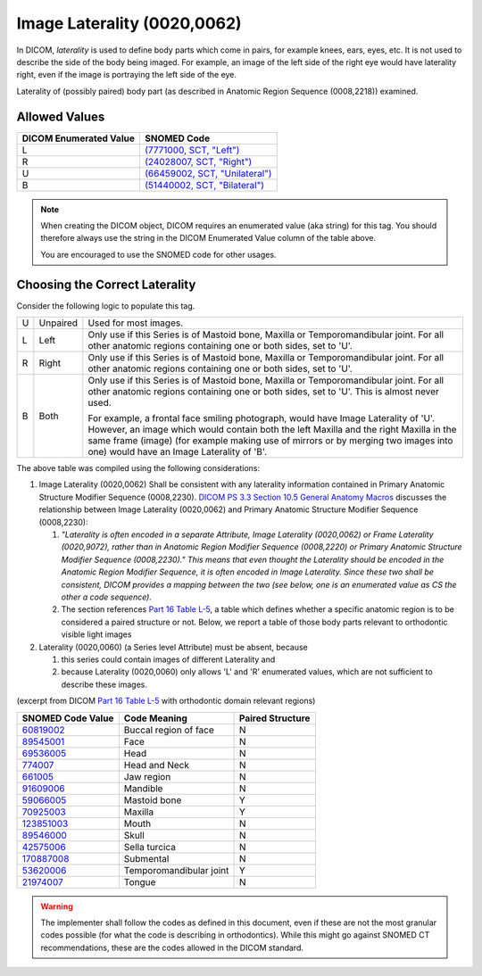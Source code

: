 .. _image laterality:

Image Laterality (0020,0062)
============================

In DICOM, *laterality* is used to define body parts which come in pairs, for
example knees, ears, eyes, etc. It is not used to describe the side of the body
being imaged. For example, an image of the left side of the right eye would have
laterality right, even if the image is portraying the left side of the eye.

Laterality of (possibly paired) body part (as described in Anatomic Region
Sequence (0008,2218)) examined.

Allowed Values
--------------


.. list-table::
   :header-rows: 1

   * - DICOM Enumerated Value
     - SNOMED Code
   * - L
     - `(7771000, SCT, "Left") <http://snomed.info/id/7771000>`__
   * - R
     - `(24028007, SCT, "Right") <http://snomed.info/id/24028007>`__
   * - U
     - `(66459002, SCT, "Unilateral") <http://snomed.info/id/66459002>`__
   * - B
     - `(51440002, SCT, "Bilateral") <http://snomed.info/id/51440002>`__

.. note::
   When creating the DICOM object, DICOM requires an enumerated value (aka
   string) for this tag. You should therefore always use the string in the DICOM
   Enumerated Value column of the table above.

   You are encouraged to use the SNOMED code for other usages.

Choosing the Correct Laterality
-------------------------------

Consider the following logic to populate this tag.

+---+----------+-----------------------------------------------------+
| U | Unpaired | Used for most images.                               |
+---+----------+-----------------------------------------------------+
| L | Left     | Only use if this Series is of Mastoid bone, Maxilla |
|   |          | or Temporomandibular joint. For all other anatomic  |
|   |          | regions containing one or both sides, set to 'U'.   |
+---+----------+-----------------------------------------------------+
| R | Right    | Only use if this Series is of Mastoid bone, Maxilla |
|   |          | or Temporomandibular joint. For all other anatomic  |
|   |          | regions containing one or both sides, set to 'U'.   |
+---+----------+-----------------------------------------------------+
| B | Both     | Only use if this Series is of Mastoid bone, Maxilla |
|   |          | or Temporomandibular joint. For all other anatomic  |
|   |          | regions containing one or both sides, set to 'U'.   |
|   |          | This is almost never used.                          |
|   |          |                                                     |
|   |          | For example, a frontal face smiling photograph,     |
|   |          | would have Image Laterality of 'U'. However, an     |
|   |          | image which would contain both the left Maxilla and |
|   |          | the right Maxilla in the same frame (image) (for    |
|   |          | example making use of mirrors or by merging two     |
|   |          | images into one) would have an Image Laterality of  |
|   |          | 'B'.                                                |
+---+----------+-----------------------------------------------------+

The above table was compiled using the following considerations:

1. Image Laterality (0020,0062) Shall be consistent with any laterality
   information contained in Primary Anatomic Structure Modifier Sequence
   (0008,2230). `DICOM PS 3.3 Section 10.5 General Anatomy Macros
   <http://dicom.nema.org/medical/dicom/current/output/chtml/part03/sect_10.5.html>`__
   discusses the relationship between Image Laterality (0020,0062) and Primary
   Anatomic Structure Modifier Sequence (0008,2230):

   1. *"Laterality is often encoded in a separate Attribute, Image
      Laterality (0020,0062) or Frame Laterality (0020,9072), rather
      than in Anatomic Region Modifier Sequence (0008,2220) or Primary
      Anatomic Structure Modifier Sequence (0008,2230)." This means that
      even thought the Laterality should be encoded in the Anatomic
      Region Modifier Sequence, it is often encoded in Image Laterality.
      Since these two shall be consistent, DICOM provides a mapping
      between the two (see below, one is an enumerated value as CS the
      other a code sequence).*

   2. The section references `Part 16 Table L-5 <http://dicom.nema.org/medical/dicom/current/output/chtml/part16/chapter_L.html#table_L-5>`__,
      a table which defines whether a specific anatomic region is to be
      considered a paired structure or not. Below, we report a table of those
      body parts relevant to orthodontic visible light images

2. Laterality (0020,0060) (a Series level Attribute) must be absent,
   because

   1. this series could contain images of different Laterality and

   2. because Laterality (0020,0060) only allows 'L' and 'R' enumerated
      values, which are not sufficient to describe these images.

(excerpt from DICOM `Part 16 Table L-5 <http://dicom.nema.org/medical/dicom/current/output/chtml/part16/chapter_L.html#table_L-5>`__ with
orthodontic domain relevant regions)

+---------------------------+-----------------------+------------------+
|     SNOMED Code Value     |     Code Meaning      | Paired Structure |
+===========================+=======================+==================+
|                           | Buccal region of face | N                |
| `60819002 <http://snome   |                       |                  |
| d.info/id/60819002>`__    |                       |                  |
+---------------------------+-----------------------+------------------+
|                           | Face                  | N                |
| `89545001 <http://snome   |                       |                  |
| d.info/id/89545001>`__    |                       |                  |
+---------------------------+-----------------------+------------------+
|                           | Head                  | N                |
| `69536005 <http://snome   |                       |                  |
| d.info/id/69536005>`__    |                       |                  |
+---------------------------+-----------------------+------------------+
| `774007 <http://sno       | Head and Neck         | N                |
| med.info/id/774007>`__    |                       |                  |
+---------------------------+-----------------------+------------------+
| `661005 <http://sno       | Jaw region            | N                |
| med.info/id/661005>`__    |                       |                  |
+---------------------------+-----------------------+------------------+
|                           | Mandible              | N                |
| `91609006 <http://snome   |                       |                  |
| d.info/id/91609006>`__    |                       |                  |
+---------------------------+-----------------------+------------------+
|                           | Mastoid bone          | Y                |
| `59066005 <http://snome   |                       |                  |
| d.info/id/59066005>`__    |                       |                  |
+---------------------------+-----------------------+------------------+
|                           | Maxilla               | Y                |
| `70925003 <http://snome   |                       |                  |
| d.info/id/70925003>`__    |                       |                  |
+---------------------------+-----------------------+------------------+
|                           | Mouth                 | N                |
| `123851003 <http://snomed |                       |                  |
| .info/id/123851003>`__    |                       |                  |
+---------------------------+-----------------------+------------------+
|                           | Skull                 | N                |
| `89546000 <http://snome   |                       |                  |
| d.info/id/89546000>`__    |                       |                  |
+---------------------------+-----------------------+------------------+
|                           | Sella turcica         | N                |
| `42575006 <http://snome   |                       |                  |
| d.info/id/42575006>`__    |                       |                  |
+---------------------------+-----------------------+------------------+
|                           | Submental             | N                |
| `170887008 <http://snomed |                       |                  |
| .info/id/170887008>`__    |                       |                  |
+---------------------------+-----------------------+------------------+
|                           | Temporomandibular     | Y                |
| `53620006 <http://snome   | joint                 |                  |
| d.info/id/53620006>`__    |                       |                  |
+---------------------------+-----------------------+------------------+
|                           | Tongue                | N                |
| `21974007 <http://snome   |                       |                  |
| d.info/id/21974007>`__    |                       |                  |
+---------------------------+-----------------------+------------------+

.. warning::

   The implementer shall follow the codes as defined in this document, even if
   these are not the most granular codes possible (for what the code is
   describing in orthodontics).  While this might go against SNOMED CT
   recommendations, these are the codes allowed in the DICOM standard.
